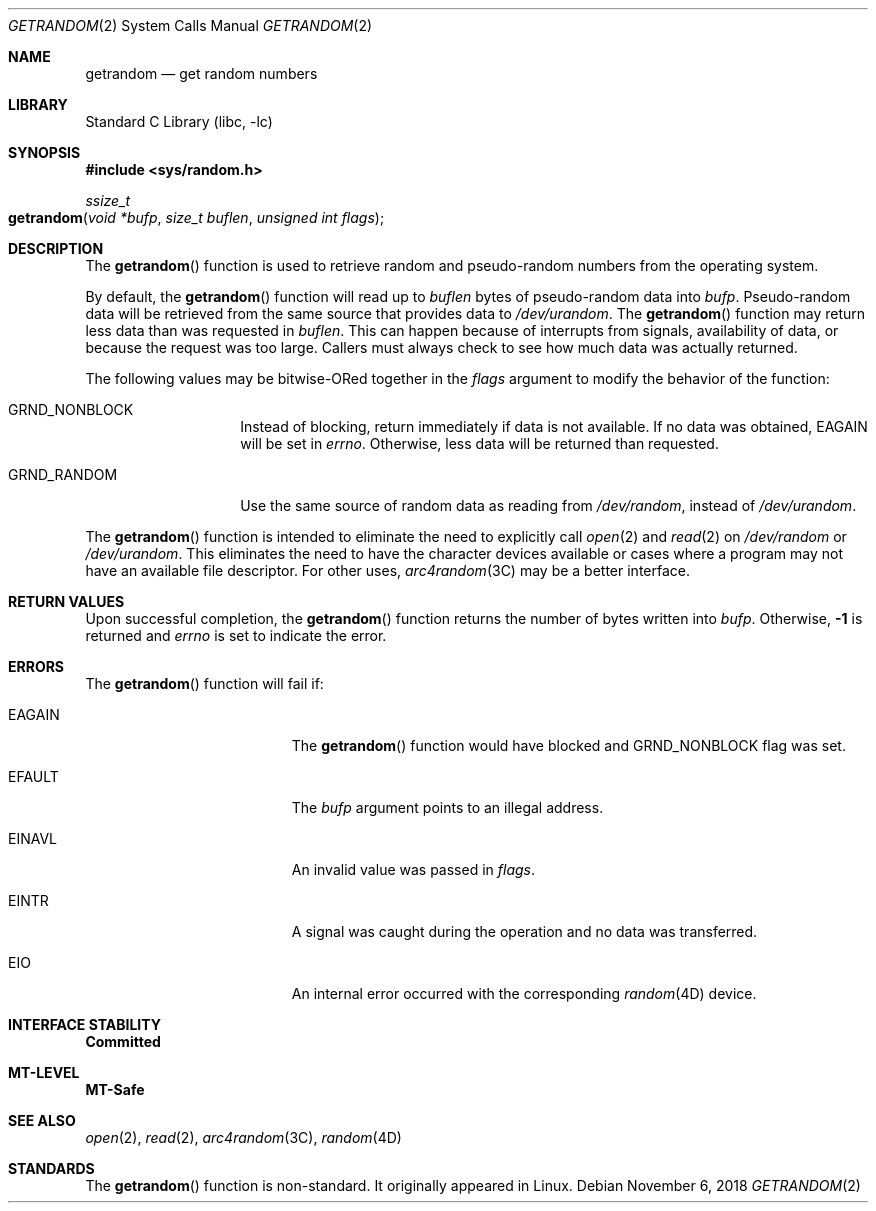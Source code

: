 .\"
.\" This file and its contents are supplied under the terms of the
.\" Common Development and Distribution License ("CDDL"), version 1.0.
.\" You may only use this file in accordance with the terms of version
.\" 1.0 of the CDDL.
.\"
.\" A full copy of the text of the CDDL should have accompanied this
.\" source.  A copy of the CDDL is also available via the Internet at
.\" http://www.illumos.org/license/CDDL.
.\"
.\"
.\" Copyright 2018 Joyent, Inc.
.\"
.Dd "November 6, 2018"
.Dt GETRANDOM 2
.Os
.Sh NAME
.Nm getrandom
.Nd get random numbers
.Sh LIBRARY
.Lb libc
.Sh SYNOPSIS
.In sys/random.h
.Ft ssize_t
.Fo getrandom
.Fa "void *bufp"
.Fa "size_t buflen"
.Fa "unsigned int flags"
.Fc
.Sh DESCRIPTION
The
.Fn getrandom
function is used to retrieve random and pseudo-random numbers from the
operating system.
.Pp
By default, the
.Fn getrandom
function will read up to
.Fa buflen
bytes of pseudo-random data into
.Fa bufp .
Pseudo-random data will be retrieved from the same source that provides
data to
.Pa /dev/urandom .
The
.Fn getrandom
function may return less data than was requested in
.Fa buflen .
This can happen because of interrupts from signals, availability of
data, or because the request was too large.
Callers must always check to see how much data was actually returned.
.Pp
The following values may be bitwise-ORed together in the
.Fa flags
argument to modify the behavior of the function:
.Bl -tag -width Dv
.It Dv GRND_NONBLOCK
Instead of blocking, return immediately if data is not available.
If no data was obtained,
.Er EAGAIN
will be set in
.Va errno .
Otherwise, less data will be returned than requested.
.It Dv GRND_RANDOM
Use the same source of random data as reading from
.Pa /dev/random ,
instead of
.Pa /dev/urandom .
.El
.Pp
The
.Fn getrandom
function is intended to eliminate the need to explicitly call
.Xr open 2
and
.Xr read 2
on
.Pa /dev/random
or
.Pa /dev/urandom .
This eliminates the need to have the character devices available or
cases where a program may not have an available file descriptor.
For other uses,
.Xr arc4random 3C
may be a better interface.
.Sh RETURN VALUES
Upon successful completion, the
.Fn getrandom
function returns the number of bytes written into
.Fa bufp .
Otherwise,
.Sy -1
is returned and
.Va errno
is set to indicate the error.
.Sh ERRORS
The
.Fn getrandom
function will fail if:
.Bl -tag -width Er
.It Er EAGAIN
The
.Fn getrandom
function would have blocked and
.Dv GRND_NONBLOCK
flag was set.
.It Er EFAULT
The
.Fa bufp
argument points to an illegal address.
.It Er EINAVL
An invalid value was passed in
.Fa flags .
.It Er EINTR
A signal was caught during the operation and no data was transferred.
.It Er EIO
An internal error occurred with the corresponding
.Xr random 4D
device.
.El
.Sh INTERFACE STABILITY
.Sy Committed
.Sh MT-LEVEL
.Sy MT-Safe
.Sh SEE ALSO
.Xr open 2 ,
.Xr read 2 ,
.Xr arc4random 3C ,
.Xr random 4D
.Sh STANDARDS
The
.Fn getrandom
function is non-standard.
It originally appeared in Linux.
